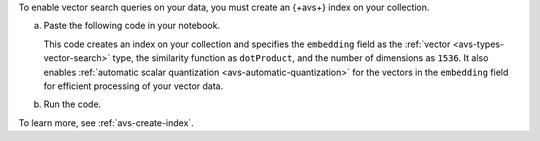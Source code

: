 To enable vector search queries on your data,
you must create an {+avs+} index on your
collection.

a. Paste the following code in your notebook.
   
   This code creates an index on your collection and specifies the 
   ``embedding`` field as the :ref:`vector
   <avs-types-vector-search>` type, the similarity function 
   as ``dotProduct``, and the number of dimensions as ``1536``. It
   also enables :ref:`automatic scalar quantization
   <avs-automatic-quantization>` for the vectors in the ``embedding``
   field for efficient processing of your vector data. 

   ..
      NOTE: If you edit this Python code, also update the Jupyter Notebooks
      at https://github.com/mongodb/docs-notebooks/blob/main/create-embeddings/openai-new-data.ipynb
      and https://github.com/mongodb/docs-notebooks/blob/main/create-embeddings/openai-existing-data.ipynb

   .. code-block:: python
      :copyable: true 

      from pymongo.operations import SearchIndexModel

      # Create your index model, then create the search index
      search_index_model = SearchIndexModel(
        definition = {
          "fields": [
            {
              "type": "vector",
              "path": "embedding",
              "similarity": "dotProduct",
              "numDimensions": 1536,
              "quantization": "scalar"
            }
          ]
        },
        name="vector_index",
        type="vectorSearch",
      )
      collection.create_search_index(model=search_index_model)

#. Run the code.
 
   .. include:: /includes/fact-index-build-initial-sync.rst
            
To learn more, see :ref:`avs-create-index`.
  